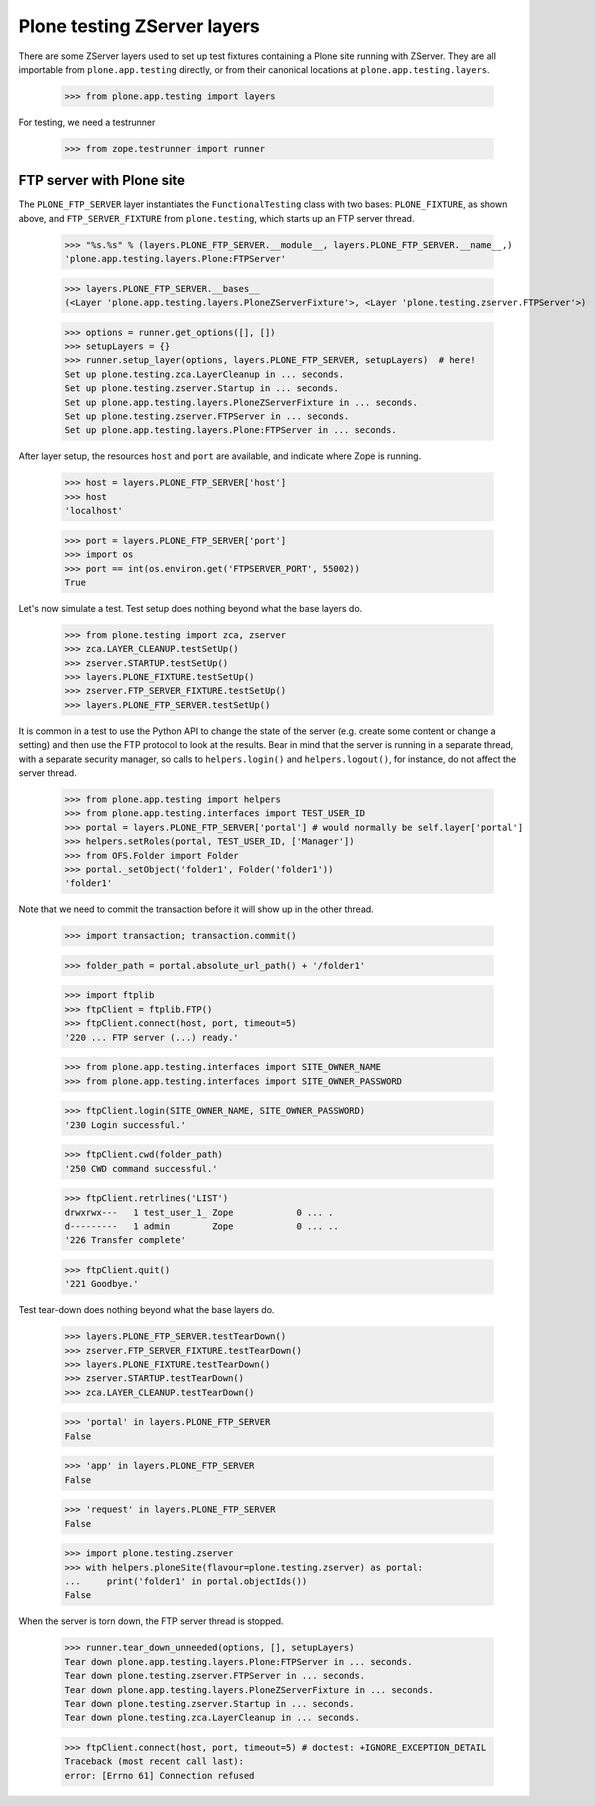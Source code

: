 Plone testing ZServer layers
----------------------------

There are some ZServer layers used to set up test fixtures containing a Plone
site running with ZServer. They are all importable from ``plone.app.testing``
directly, or from their canonical locations at ``plone.app.testing.layers``.

    >>> from plone.app.testing import layers

For testing, we need a testrunner

    >>> from zope.testrunner import runner

FTP server with Plone site
~~~~~~~~~~~~~~~~~~~~~~~~~~

The ``PLONE_FTP_SERVER`` layer instantiates the ``FunctionalTesting`` class
with two bases: ``PLONE_FIXTURE``, as shown above, and ``FTP_SERVER_FIXTURE``
from ``plone.testing``, which starts up an FTP server thread.

    >>> "%s.%s" % (layers.PLONE_FTP_SERVER.__module__, layers.PLONE_FTP_SERVER.__name__,)
    'plone.app.testing.layers.Plone:FTPServer'

    >>> layers.PLONE_FTP_SERVER.__bases__
    (<Layer 'plone.app.testing.layers.PloneZServerFixture'>, <Layer 'plone.testing.zserver.FTPServer'>)

    >>> options = runner.get_options([], [])
    >>> setupLayers = {}
    >>> runner.setup_layer(options, layers.PLONE_FTP_SERVER, setupLayers)  # here!
    Set up plone.testing.zca.LayerCleanup in ... seconds.
    Set up plone.testing.zserver.Startup in ... seconds.
    Set up plone.app.testing.layers.PloneZServerFixture in ... seconds.
    Set up plone.testing.zserver.FTPServer in ... seconds.
    Set up plone.app.testing.layers.Plone:FTPServer in ... seconds.

After layer setup, the resources ``host`` and ``port`` are available, and
indicate where Zope is running.

    >>> host = layers.PLONE_FTP_SERVER['host']
    >>> host
    'localhost'

    >>> port = layers.PLONE_FTP_SERVER['port']
    >>> import os
    >>> port == int(os.environ.get('FTPSERVER_PORT', 55002))
    True

Let's now simulate a test. Test setup does nothing beyond what the base layers
do.

    >>> from plone.testing import zca, zserver
    >>> zca.LAYER_CLEANUP.testSetUp()
    >>> zserver.STARTUP.testSetUp()
    >>> layers.PLONE_FIXTURE.testSetUp()
    >>> zserver.FTP_SERVER_FIXTURE.testSetUp()
    >>> layers.PLONE_FTP_SERVER.testSetUp()

It is common in a test to use the Python API to change the state of the server
(e.g. create some content or change a setting) and then use the FTP protocol
to look at the results. Bear in mind that the server is running in a separate
thread, with a separate security manager, so calls to ``helpers.login()`` and
``helpers.logout()``, for instance, do not affect the server thread.

    >>> from plone.app.testing import helpers
    >>> from plone.app.testing.interfaces import TEST_USER_ID
    >>> portal = layers.PLONE_FTP_SERVER['portal'] # would normally be self.layer['portal']
    >>> helpers.setRoles(portal, TEST_USER_ID, ['Manager'])
    >>> from OFS.Folder import Folder
    >>> portal._setObject('folder1', Folder('folder1'))
    'folder1'

Note that we need to commit the transaction before it will show up in the
other thread.

    >>> import transaction; transaction.commit()

    >>> folder_path = portal.absolute_url_path() + '/folder1'

    >>> import ftplib
    >>> ftpClient = ftplib.FTP()
    >>> ftpClient.connect(host, port, timeout=5)
    '220 ... FTP server (...) ready.'

    >>> from plone.app.testing.interfaces import SITE_OWNER_NAME
    >>> from plone.app.testing.interfaces import SITE_OWNER_PASSWORD

    >>> ftpClient.login(SITE_OWNER_NAME, SITE_OWNER_PASSWORD)
    '230 Login successful.'

    >>> ftpClient.cwd(folder_path)
    '250 CWD command successful.'

    >>> ftpClient.retrlines('LIST')
    drwxrwx---   1 test_user_1_ Zope            0 ... .
    d---------   1 admin        Zope            0 ... ..
    '226 Transfer complete'

    >>> ftpClient.quit()
    '221 Goodbye.'

Test tear-down does nothing beyond what the base layers do.

    >>> layers.PLONE_FTP_SERVER.testTearDown()
    >>> zserver.FTP_SERVER_FIXTURE.testTearDown()
    >>> layers.PLONE_FIXTURE.testTearDown()
    >>> zserver.STARTUP.testTearDown()
    >>> zca.LAYER_CLEANUP.testTearDown()

    >>> 'portal' in layers.PLONE_FTP_SERVER
    False

    >>> 'app' in layers.PLONE_FTP_SERVER
    False

    >>> 'request' in layers.PLONE_FTP_SERVER
    False

    >>> import plone.testing.zserver
    >>> with helpers.ploneSite(flavour=plone.testing.zserver) as portal:
    ...     print('folder1' in portal.objectIds())
    False

When the server is torn down, the FTP server thread is stopped.

    >>> runner.tear_down_unneeded(options, [], setupLayers)
    Tear down plone.app.testing.layers.Plone:FTPServer in ... seconds.
    Tear down plone.testing.zserver.FTPServer in ... seconds.
    Tear down plone.app.testing.layers.PloneZServerFixture in ... seconds.
    Tear down plone.testing.zserver.Startup in ... seconds.
    Tear down plone.testing.zca.LayerCleanup in ... seconds.

    >>> ftpClient.connect(host, port, timeout=5) # doctest: +IGNORE_EXCEPTION_DETAIL
    Traceback (most recent call last):
    error: [Errno 61] Connection refused
